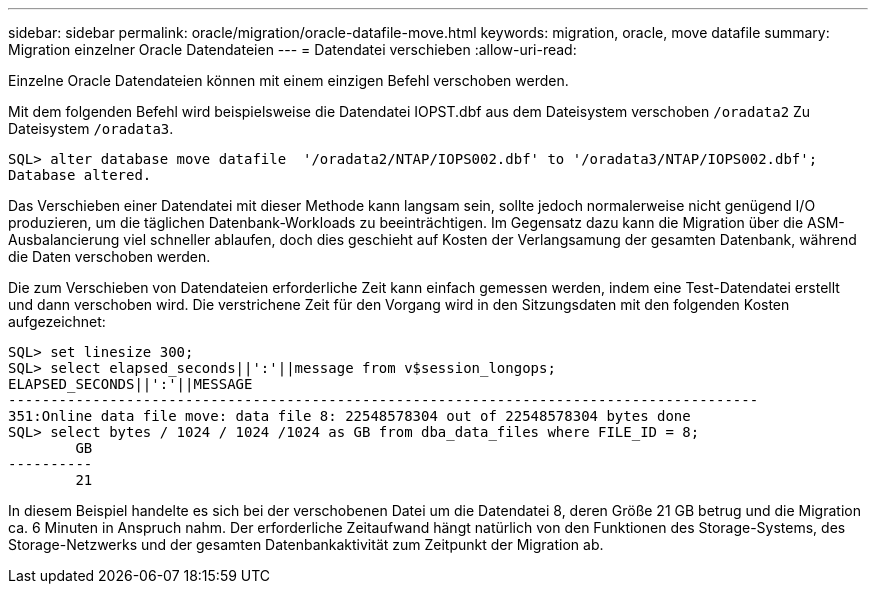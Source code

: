 ---
sidebar: sidebar 
permalink: oracle/migration/oracle-datafile-move.html 
keywords: migration, oracle, move datafile 
summary: Migration einzelner Oracle Datendateien 
---
= Datendatei verschieben
:allow-uri-read: 


[role="lead"]
Einzelne Oracle Datendateien können mit einem einzigen Befehl verschoben werden.

Mit dem folgenden Befehl wird beispielsweise die Datendatei IOPST.dbf aus dem Dateisystem verschoben `/oradata2` Zu Dateisystem `/oradata3`.

....
SQL> alter database move datafile  '/oradata2/NTAP/IOPS002.dbf' to '/oradata3/NTAP/IOPS002.dbf';
Database altered.
....
Das Verschieben einer Datendatei mit dieser Methode kann langsam sein, sollte jedoch normalerweise nicht genügend I/O produzieren, um die täglichen Datenbank-Workloads zu beeinträchtigen. Im Gegensatz dazu kann die Migration über die ASM-Ausbalancierung viel schneller ablaufen, doch dies geschieht auf Kosten der Verlangsamung der gesamten Datenbank, während die Daten verschoben werden.

Die zum Verschieben von Datendateien erforderliche Zeit kann einfach gemessen werden, indem eine Test-Datendatei erstellt und dann verschoben wird. Die verstrichene Zeit für den Vorgang wird in den Sitzungsdaten mit den folgenden Kosten aufgezeichnet:

....
SQL> set linesize 300;
SQL> select elapsed_seconds||':'||message from v$session_longops;
ELAPSED_SECONDS||':'||MESSAGE
-----------------------------------------------------------------------------------------
351:Online data file move: data file 8: 22548578304 out of 22548578304 bytes done
SQL> select bytes / 1024 / 1024 /1024 as GB from dba_data_files where FILE_ID = 8;
        GB
----------
        21
....
In diesem Beispiel handelte es sich bei der verschobenen Datei um die Datendatei 8, deren Größe 21 GB betrug und die Migration ca. 6 Minuten in Anspruch nahm. Der erforderliche Zeitaufwand hängt natürlich von den Funktionen des Storage-Systems, des Storage-Netzwerks und der gesamten Datenbankaktivität zum Zeitpunkt der Migration ab.
